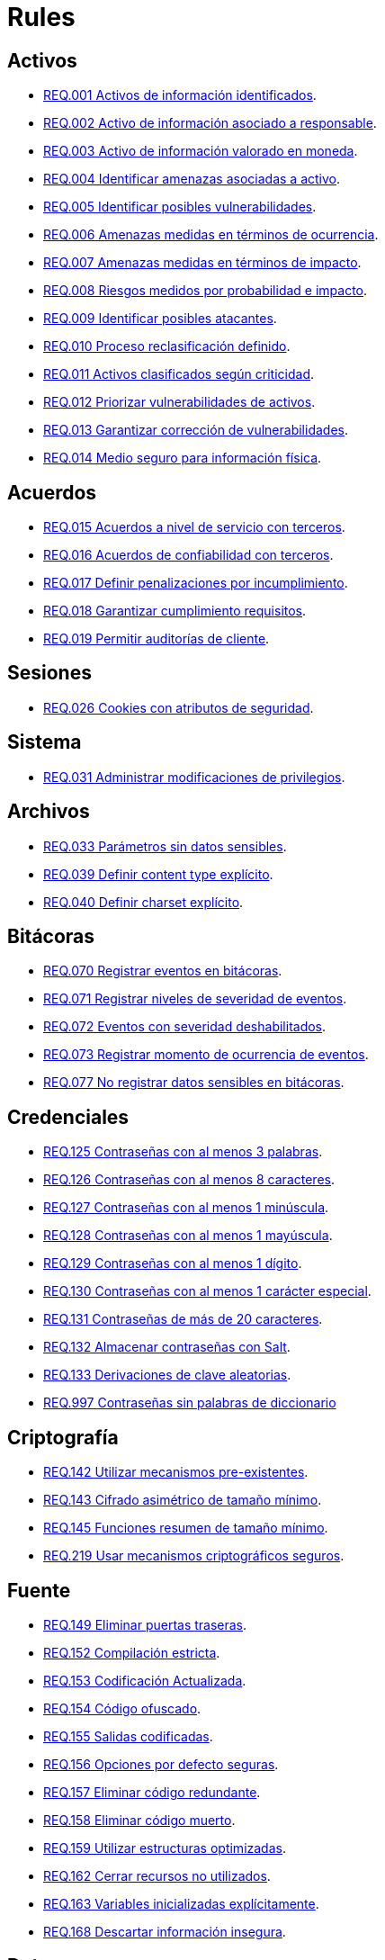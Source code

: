 :slug: rules/
:category: rules
:description: El propósito de esta página es presentar los productos ofrecidos por FLUID. Rules es una recopilación de criterios de seguridad desarrollados por FLUID, basados en diferentes estándares internacionales para garantizar la seguridad de la información en diferentes áreas.
:keywords: FLUID, Productos, Rules, Criterios, Seguridad, Aplicaciones.

= Rules

== Activos

* link:001/[REQ.001 Activos de información identificados].
* link:002/[REQ.002 Activo de información asociado a responsable].
* link:003/[REQ.003 Activo de información valorado en moneda].
* link:004/[REQ.004 Identificar amenazas asociadas a activo].
* link:005/[REQ.005 Identificar posibles vulnerabilidades].
* link:006/[REQ.006 Amenazas medidas en términos de ocurrencia].
* link:007/[REQ.007 Amenazas medidas en términos de impacto].
* link:008/[REQ.008 Riesgos medidos por probabilidad e impacto].
* link:009/[REQ.009 Identificar posibles atacantes].
* link:010/[REQ.010 Proceso reclasificación definido].
* link:011/[REQ.011 Activos clasificados según criticidad].
* link:012/[REQ.012 Priorizar vulnerabilidades de activos].
* link:013/[REQ.013 Garantizar corrección de vulnerabilidades].
* link:014/[REQ.014 Medio seguro para información física].

== Acuerdos

* link:015/[REQ.015 Acuerdos a nivel de servicio con terceros].
* link:016/[REQ.016 Acuerdos de confiabilidad con terceros].
* link:017/[REQ.017 Definir penalizaciones por incumplimiento].
* link:018/[REQ.018 Garantizar cumplimiento requisitos].
* link:019/[REQ.019 Permitir auditorías de cliente].

== Sesiones

* link:026/[REQ.026 Cookies con atributos de seguridad].

== Sistema

* link:031/[REQ.031 Administrar modificaciones de privilegios].

== Archivos

* link:033/[REQ.033 Parámetros sin datos sensibles].
* link:039/[REQ.039 Definir content type explícito].
* link:040/[REQ.040 Definir charset explícito].


== Bitácoras

* link:070/[REQ.070 Registrar eventos en bitácoras].
* link:071/[REQ.071 Registrar niveles de severidad de eventos].
* link:072/[REQ.072 Eventos con severidad deshabilitados].
* link:073/[REQ.073 Registrar momento de ocurrencia de eventos].
* link:077/[REQ.077 No registrar datos sensibles en bitácoras].

== Credenciales

* link:125/[REQ.125 Contraseñas con al menos 3 palabras].
* link:126/[REQ.126 Contraseñas con al menos 8 caracteres].
* link:127/[REQ.127 Contraseñas con al menos 1 minúscula].
* link:128/[REQ.128 Contraseñas con al menos 1 mayúscula].
* link:129/[REQ.129 Contraseñas con al menos 1 dígito].
* link:130/[REQ.130 Contraseñas con al menos 1 carácter especial].
* link:131/[REQ.131 Contraseñas de más de 20 caracteres].
* link:132/[REQ.132 Almacenar contraseñas con Salt].
* link:133/[REQ.133 Derivaciones de clave aleatorias].
* link:997/[REQ.997 Contraseñas sin palabras de diccionario]

== Criptografía

* link:142/[REQ.142 Utilizar mecanismos pre-existentes].
* link:143/[REQ.143 Cifrado asimétrico de tamaño mínimo].
* link:145/[REQ.145 Funciones resumen de tamaño mínimo].
* link:219/[REQ.219 Usar mecanismos criptográficos seguros].

== Fuente

* link:149/[REQ.149 Eliminar puertas traseras].
* link:152/[REQ.152 Compilación estricta].
* link:153/[REQ.153 Codificación Actualizada].
* link:154/[REQ.154 Código ofuscado].
* link:155/[REQ.155 Salidas codificadas].
* link:156/[REQ.156 Opciones por defecto seguras].
* link:157/[REQ.157 Eliminar código redundante].
* link:158/[REQ.158 Eliminar código muerto].
* link:159/[REQ.159 Utilizar estructuras optimizadas].
* link:162/[REQ.162 Cerrar recursos no utilizados].
* link:163/[REQ.163 Variables inicializadas explícitamente].
* link:168/[REQ.168 Descartar información insegura].

== Datos

* link:171/[REQ.171 Restringir objetos del sistema].
* link:172/[REQ.172 Almacenar datos de forma segura].
* link:173/[REQ.173 Utilizar firmas digitales].
* link:180/[REQ.180 Información sensible cifrada].
* link:998/[REQ.998 Limitar tiempo de vida de variables].
* link:999/[REQ.999 Limitar tiempo de vida de recursos].

== Aleatorios

* link:218/[REQ.218 Aleatorios generados uniformemente].

== Autenticación

* link:221/[REQ.221 Respuestas de autenticación adecuadas].

== Sistema Operativo

* link:264/[REQ.264 Usar principio mínimo privilegio].
* link:272/[REQ.272 Información de servicios inaccesible].



